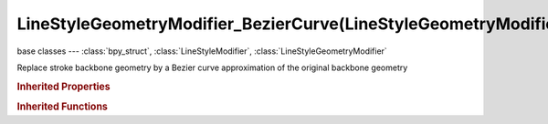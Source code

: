 LineStyleGeometryModifier_BezierCurve(LineStyleGeometryModifier)
================================================================

.. module:: bpy.types

base classes --- :class:`bpy_struct`, :class:`LineStyleModifier`, :class:`LineStyleGeometryModifier`

.. class:: LineStyleGeometryModifier_BezierCurve(LineStyleGeometryModifier)

   Replace stroke backbone geometry by a Bezier curve approximation of the original backbone geometry

   .. attribute:: error

      Maximum distance allowed between the new Bezier curve and the original backbone geometry

      :type: float in [-inf, inf], default 0.0

   .. attribute:: expanded

      True if the modifier tab is expanded

      :type: boolean, default False

   .. attribute:: name

      Name of the modifier

      :type: string, default "", (never None)

   .. data:: type

      Type of the modifier

      :type: enum in ['2D_OFFSET', '2D_TRANSFORM', 'BACKBONE_STRETCHER', 'BEZIER_CURVE', 'BLUEPRINT', 'GUIDING_LINES', 'PERLIN_NOISE_1D', 'PERLIN_NOISE_2D', 'POLYGONIZATION', 'SAMPLING', 'SIMPLIFICATION', 'SINUS_DISPLACEMENT', 'SPATIAL_NOISE', 'TIP_REMOVER'], default '2D_OFFSET', (readonly)

   .. attribute:: use

      Enable or disable this modifier during stroke rendering

      :type: boolean, default False

.. rubric:: Inherited Properties

.. hlist::
   :columns: 2

   * :class:`bpy_struct.id_data`

.. rubric:: Inherited Functions

.. hlist::
   :columns: 2

   * :class:`bpy_struct.as_pointer`
   * :class:`bpy_struct.driver_add`
   * :class:`bpy_struct.driver_remove`
   * :class:`bpy_struct.get`
   * :class:`bpy_struct.is_property_hidden`
   * :class:`bpy_struct.is_property_readonly`
   * :class:`bpy_struct.is_property_set`
   * :class:`bpy_struct.items`
   * :class:`bpy_struct.keyframe_delete`
   * :class:`bpy_struct.keyframe_insert`
   * :class:`bpy_struct.keys`
   * :class:`bpy_struct.path_from_id`
   * :class:`bpy_struct.path_resolve`
   * :class:`bpy_struct.property_unset`
   * :class:`bpy_struct.type_recast`
   * :class:`bpy_struct.values`

